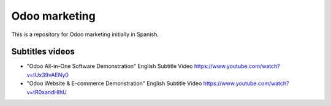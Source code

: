 ==============
Odoo marketing
==============

This is a repository for Odoo marketing initially in Spanish.

Subtitles videos
================

- "Odoo All-in-One Software Demonstration" English Subtitle Video https://www.youtube.com/watch?v=tUx39vAENy0

- "Odoo Website & E-commerce Demonstration" English Subtitle Video https://www.youtube.com/watch?v=tR0xandHlhU

